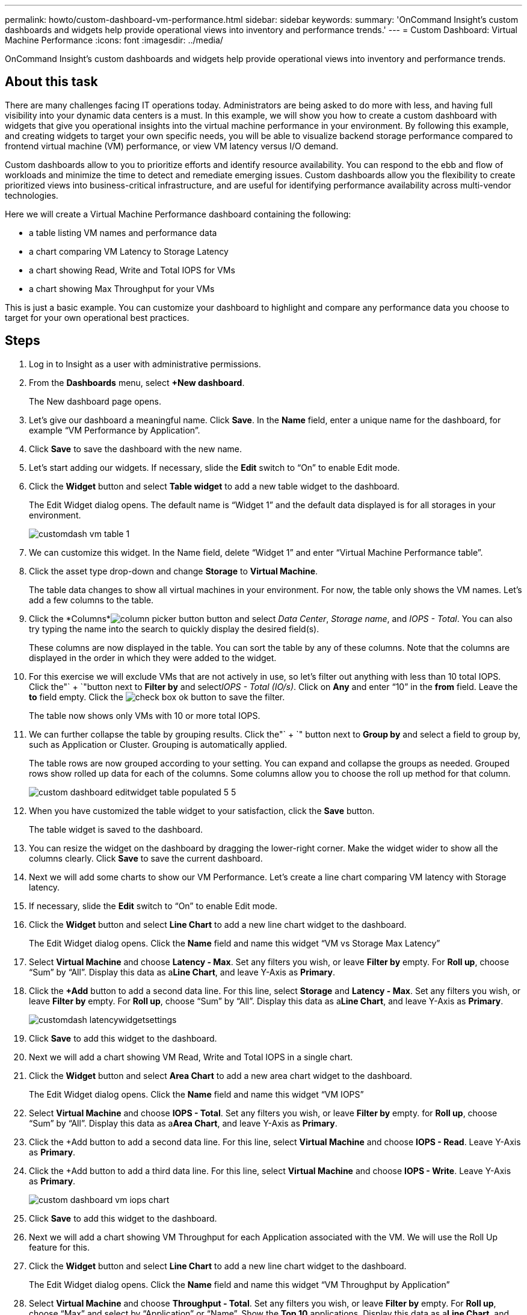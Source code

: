 ---
permalink: howto/custom-dashboard-vm-performance.html
sidebar: sidebar
keywords: 
summary: 'OnCommand Insight’s custom dashboards and widgets help provide operational views into inventory and performance trends.'
---
= Custom Dashboard: Virtual Machine Performance
:icons: font
:imagesdir: ../media/

[.lead]
OnCommand Insight's custom dashboards and widgets help provide operational views into inventory and performance trends.

== About this task

There are many challenges facing IT operations today. Administrators are being asked to do more with less, and having full visibility into your dynamic data centers is a must. In this example, we will show you how to create a custom dashboard with widgets that give you operational insights into the virtual machine performance in your environment. By following this example, and creating widgets to target your own specific needs, you will be able to visualize backend storage performance compared to frontend virtual machine (VM) performance, or view VM latency versus I/O demand.

Custom dashboards allow to you to prioritize efforts and identify resource availability. You can respond to the ebb and flow of workloads and minimize the time to detect and remediate emerging issues. Custom dashboards allow you the flexibility to create prioritized views into business-critical infrastructure, and are useful for identifying performance availability across multi-vendor technologies.

Here we will create a Virtual Machine Performance dashboard containing the following:

* a table listing VM names and performance data
* a chart comparing VM Latency to Storage Latency
* a chart showing Read, Write and Total IOPS for VMs
* a chart showing Max Throughput for your VMs

This is just a basic example. You can customize your dashboard to highlight and compare any performance data you choose to target for your own operational best practices.

== Steps

. Log in to Insight as a user with administrative permissions.
. From the *Dashboards* menu, select *+New dashboard*.
+
The New dashboard page opens.

. Let's give our dashboard a meaningful name. Click *Save*. In the *Name* field, enter a unique name for the dashboard, for example "`VM Performance by Application`".
. Click *Save* to save the dashboard with the new name.
. Let's start adding our widgets. If necessary, slide the *Edit* switch to "`On`" to enable Edit mode.
. Click the *Widget* button and select *Table widget* to add a new table widget to the dashboard.
+
The Edit Widget dialog opens. The default name is "`Widget 1`" and the default data displayed is for all storages in your environment.
+
image::../media/customdash-vm-table-1.gif[]

. We can customize this widget. In the Name field, delete "`Widget 1`" and enter "`Virtual Machine Performance table`".
. Click the asset type drop-down and change *Storage* to *Virtual Machine*.
+
The table data changes to show all virtual machines in your environment. For now, the table only shows the VM names. Let's add a few columns to the table.

. Click the *Columns*image:../media/column-picker-button.gif[] button and select _Data Center_, _Storage name_, and _IOPS - Total_. You can also try typing the name into the search to quickly display the desired field(s).
+
These columns are now displayed in the table. You can sort the table by any of these columns. Note that the columns are displayed in the order in which they were added to the widget.

. For this exercise we will exclude VMs that are not actively in use, so let's filter out anything with less than 10 total IOPS. Click the"` + `"button next to *Filter by* and select__IOPS - Total (IO/s)__. Click on *Any* and enter "`10`" in the *from* field. Leave the *to* field empty. Click the image:../media/check-box-ok.gif[] button to save the filter.
+
The table now shows only VMs with 10 or more total IOPS.

. We can further collapse the table by grouping results. Click the"` + `" button next to *Group by* and select a field to group by, such as Application or Cluster. Grouping is automatically applied.
+
The table rows are now grouped according to your setting. You can expand and collapse the groups as needed. Grouped rows show rolled up data for each of the columns. Some columns allow you to choose the roll up method for that column.
+
image::../media/custom-dashboard-editwidget-table-populated-5-5.png[]

. When you have customized the table widget to your satisfaction, click the *Save* button.
+
The table widget is saved to the dashboard.

. You can resize the widget on the dashboard by dragging the lower-right corner. Make the widget wider to show all the columns clearly. Click *Save* to save the current dashboard.
. Next we will add some charts to show our VM Performance. Let's create a line chart comparing VM latency with Storage latency.
. If necessary, slide the *Edit* switch to "`On`" to enable Edit mode.
. Click the *Widget* button and select *Line Chart* to add a new line chart widget to the dashboard.
+
The Edit Widget dialog opens. Click the *Name* field and name this widget "`VM vs Storage Max Latency`"

. Select *Virtual Machine* and choose *Latency - Max*. Set any filters you wish, or leave *Filter by* empty. For *Roll up*, choose "`Sum`" by "`All`". Display this data as a**Line Chart**, and leave Y-Axis as *Primary*.
. Click the *+Add* button to add a second data line. For this line, select *Storage* and *Latency - Max*. Set any filters you wish, or leave *Filter by* empty. For *Roll up*, choose "`Sum`" by "`All`". Display this data as a**Line Chart**, and leave Y-Axis as *Primary*.
+
image::../media/customdash-latencywidgetsettings.gif[]

. Click *Save* to add this widget to the dashboard.
. Next we will add a chart showing VM Read, Write and Total IOPS in a single chart.
. Click the *Widget* button and select *Area Chart* to add a new area chart widget to the dashboard.
+
The Edit Widget dialog opens. Click the *Name* field and name this widget "`VM IOPS`"

. Select *Virtual Machine* and choose *IOPS - Total*. Set any filters you wish, or leave *Filter by* empty. for *Roll up*, choose "`Sum`" by "`All`". Display this data as a**Area Chart**, and leave Y-Axis as *Primary*.
. Click the +Add button to add a second data line. For this line, select *Virtual Machine* and choose *IOPS - Read*. Leave Y-Axis as *Primary*.
. Click the +Add button to add a third data line. For this line, select *Virtual Machine* and choose *IOPS - Write*. Leave Y-Axis as *Primary*.
+
image::../media/custom-dashboard-vm-iops-chart.gif[]

. Click *Save* to add this widget to the dashboard.
. Next we will add a chart showing VM Throughput for each Application associated with the VM. We will use the Roll Up feature for this.
. Click the *Widget* button and select *Line Chart* to add a new line chart widget to the dashboard.
+
The Edit Widget dialog opens. Click the *Name* field and name this widget "`VM Throughput by Application`"

. Select *Virtual Machine* and choose *Throughput - Total*. Set any filters you wish, or leave *Filter by* empty. For *Roll up*, choose "`Max`" and select by "`Application`" or "`Name`". Show the *Top 10* applications. Display this data as a**Line Chart**, and leave Y-Axis as *Primary*.
+
image::../media/customdashboard-vmthroughputsettings.gif[]

. Click *Save* to add this widget to the dashboard.
. You can move widgets by holding down the mouse button anywhere in the top of the widget and dragging to a new location. You can resize widgets by dragging the lower-right corner. Be sure to *Save* the dashboard after you make your changes.
+
Your final VM Performance Dashboard will look like this:
+
image::../media/customdashboard-vm-performance-dashboard.png[]
